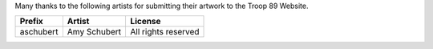 Many thanks to the following artists for submitting their artwork to the Troop 89 Website.

+----------------+---------------------+------------------------------+
| Prefix         | Artist              | License                      |
+================+=====================+==============================+
| aschubert      | Amy Schubert        | All rights reserved          |
+----------------+---------------------+------------------------------+

